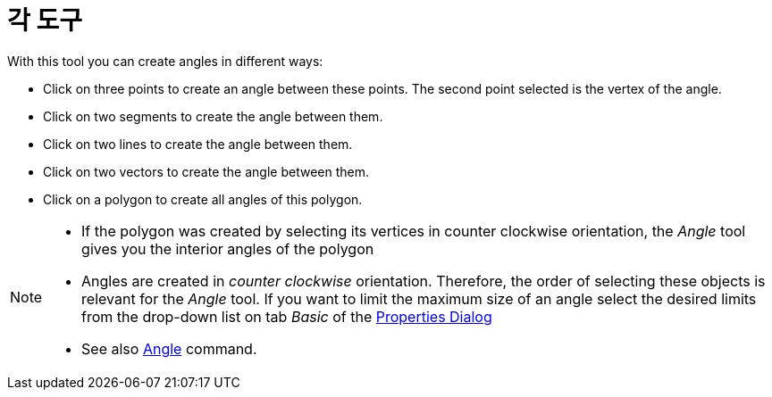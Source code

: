 = 각 도구
:page-en: tools/Angle
ifdef::env-github[:imagesdir: /ko/modules/ROOT/assets/images]

With this tool you can create angles in different ways:

* Click on three points to create an angle between these points. The second point selected is the vertex of the angle.
* Click on two segments to create the angle between them.
* Click on two lines to create the angle between them.
* Click on two vectors to create the angle between them.
* Click on a polygon to create all angles of this polygon.

[NOTE]
====

* If the polygon was created by selecting its vertices in counter clockwise orientation, the _Angle_ tool gives you the
interior angles of the polygon
* Angles are created in _counter clockwise_ orientation. Therefore, the order of selecting these objects is relevant for
the _Angle_ tool. If you want to limit the maximum size of an angle select the desired limits from the drop-down list on
tab _Basic_ of the xref:/s_index_php?title=Properties_Dialog_action=edit_redlink=1.adoc[Properties Dialog]
* See also xref:/s_index_php?title=Angle_Command_action=edit_redlink=1.adoc[Angle] command.

====
